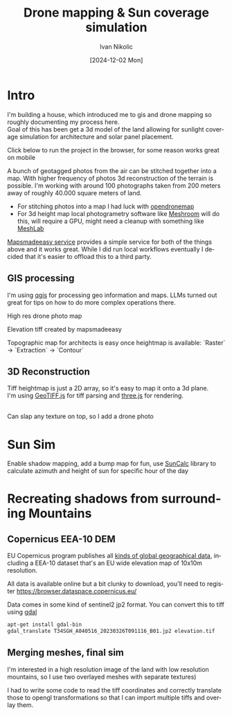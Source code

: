 #+OPTIONS: \n:t
#+TITLE: Drone mapping & Sun coverage simulation
#+LANGUAGE: en
#+AUTHOR: Ivan Nikolic
#+DATE: [2024-12-02 Mon]
#+LAST_MODIFIED: [2024-12-21 Sat]
#+VERSION: v0.1 alpha

* Intro
I'm building a house, which introduced me to gis and drone mapping so roughly documenting my process here.
Goal of this has been get a 3d model of the land allowing for sunlight coverage simulation for architecture and solar panel placement.

Click below to run the project in the browser, for some reason works great on mobile

[[/sunsim/][./img/three_double.png]]

A bunch of geotagged photos from the air can be stitched together into a map. With higher frequency of photos 3d reconstruction of the terrain is possible. I'm working with around 100 photographs taken from 200 meters away of roughly 40.000 square meters of land.

- For stitching photos into a map I had luck with [[https://www.opendronemap.org/][opendronemap]]
- For 3d height map local photogrametry software like [[https://github.com/alicevision/Meshroom][Meshroom]] will do this, will require a GPU, might need a cleanup with something like [[https://www.meshlab.net/][MeshLab]]

[[https://www.mapsmadeeasy.com/][Mapsmadeeasy service]] provides a simple service for both of the things above and it works great. While I did run local workflows eventually I decided that it's easier to offload this to a third party.

** GIS processing

I'm using [[https://qgis.org/download/][qgis]] for processing geo information and maps. LLMs turned out great for tips on how to do more complex operations there.

High res drone photo map
[[./img/map_drone2.jpg]]

Elevation tiff created by mapsmadeeasy
[[./img/map_heightmap2.jpg]]

Topographic map for architects is easy once heightmap is available: `Raster` → `Extraction` → `Contour`

[[./img/map_isolines2.jpg]]

** 3D Reconstruction
Tiff heightmap is just a 2D array, so it's easy to map it onto a 3d plane.
I'm using [[https://geotiffjs.github.io/][GeoTIFF.js]] for tiff parsing and [[https://threejs.org/][three.js]] for rendering.

[[./img/three_wireframe.png]]
Can slap any texture on top, so I add a drone photo


[[./img/three_dirshadow.png]]

* Sun Sim
Enable shadow mapping, add a bump map for fun, use [[https://github.com/mourner/suncalc][SunCalc]] library to calculate azimuth and height of sun for specific hour of the day

[[./img/three_fullshadow.png]]


* Recreating shadows from surrounding Mountains
** Copernicus EEA-10 DEM

EU Copernicus program publishes all [[https://dataspace.copernicus.eu/explore-data/data-collections][kinds of global geographical data]], including a EEA-10 dataset that's an EU wide elevation map of 10x10m resolution.

All data is available online but a bit clunky to download, you'll need to register https://browser.dataspace.copernicus.eu/

Data comes in some kind of sentinel2 jp2 format. You can convert this to tiff using [[https://gdal.org/][gdal]]

#+begin_src sh
apt-get install gdal-bin
gdal_translate T34SGH_A040516_20230326T091116_B01.jp2 elevation.tif
#+end_src

[[./img/map_sentinel2.png]]

** Merging meshes, final sim
I'm interested in a high resolution image of the land with low resolution mountains, so I use two overlayed meshes with separate textures)
[[./img/three_mesh_overlay.png]]

I had to write some code to read the tiff coordinates and correctly translate those to opengl transformations so that I can import multiple tiffs and overlay them.


[[./img/sun_global.png]]

